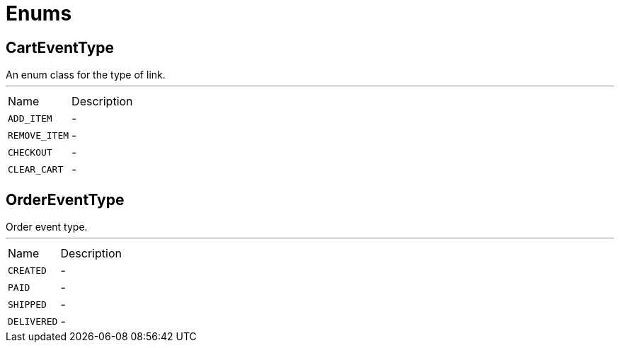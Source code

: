 = Enums

[[CartEventType]]
== CartEventType

++++
 An enum class for the type of link.
++++
'''

[cols=">25%,75%"]
[frame="topbot"]
|===
^|Name | Description
|[[ADD_ITEM]]`ADD_ITEM`|-
|[[REMOVE_ITEM]]`REMOVE_ITEM`|-
|[[CHECKOUT]]`CHECKOUT`|-
|[[CLEAR_CART]]`CLEAR_CART`|-
|===

[[OrderEventType]]
== OrderEventType

++++
 Order event type.
++++
'''

[cols=">25%,75%"]
[frame="topbot"]
|===
^|Name | Description
|[[CREATED]]`CREATED`|-
|[[PAID]]`PAID`|-
|[[SHIPPED]]`SHIPPED`|-
|[[DELIVERED]]`DELIVERED`|-
|===

